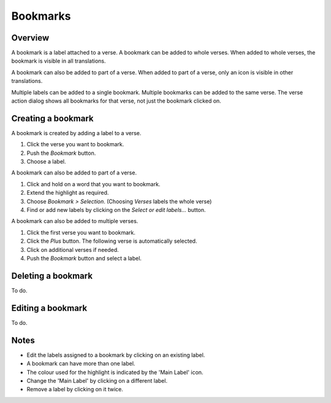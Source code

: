 Bookmarks
=========

Overview
--------

A bookmark is a label attached to a verse. A bookmark can be added to whole verses.
When added to whole verses, the bookmark is visible in all translations.

A bookmark can also be added to part of a verse.
When added to part of a verse, only an icon is visible in other translations.

Multiple labels can be added to a single bookmark. Multiple bookmarks can be added to the same verse.
The verse action dialog shows all bookmarks for that verse, not just the bookmark clicked on.

.. raw:: html

    <div style="position: relative; padding-bottom: 56.25%; height: 0; overflow: hidden; max-width: 100%; height: auto;">
        <iframe src="https://www.youtube.com/embed/PXdvFRLGcAA" frameborder="0" allowfullscreen style="position: absolute; top: 0; left: 0; width: 100%; height: 100%;"></iframe>
    </div>

Creating a bookmark
-------------------
A bookmark is created by adding a label to a verse.

1. Click the verse you want to bookmark.
2. Push the `Bookmark` button.
3. Choose a label.

A bookmark can also be added to part of a verse.

1. Click and hold on a word that you want to bookmark.
2. Extend the highlight as required.
3. Choose `Bookmark > Selection`. (Choosing `Verses` labels the whole verse)
4. Find or add new labels by clicking on the `Select or edit labels...` button.

A bookmark can also be added to multiple verses.

1. Click the first verse you want to bookmark.
2. Click the `Plus` button. The following verse is automatically selected.
3. Click on additional verses if needed.
4. Push the `Bookmark` button and select a label.

.. raw:: html

    <div style="position: relative; padding-bottom: 56.25%; height: 0; overflow: hidden; max-width: 100%; height: auto;">
        <iframe src="https://www.youtube.com/embed/rcQv6YNeMpQ" frameborder="0" allowfullscreen style="position: absolute; top: 0; left: 0; width: 100%; height: 100%;"></iframe>
    </div>

Deleting a bookmark
-------------------
To do.

Editing a bookmark
-------------------
To do.

Notes
-----
* Edit the labels assigned to a bookmark by clicking on an existing label.
* A bookmark can have more than one label.
* The colour used for the highlight is indicated by the 'Main Label' icon.
* Change the 'Main Label' by clicking on a different label.
* Remove a label by clicking on it twice.

